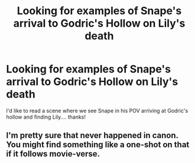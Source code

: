 #+TITLE: Looking for examples of Snape's arrival to Godric's Hollow on Lily's death

* Looking for examples of Snape's arrival to Godric's Hollow on Lily's death
:PROPERTIES:
:Author: ProclaimerofHeroes
:Score: 0
:DateUnix: 1547908432.0
:DateShort: 2019-Jan-19
:FlairText: Request
:END:
I'd like to read a scene where we see Snape in his POV arriving at Godric's hollow and finding Lily.... thanks!


** I'm pretty sure that never happened in canon. You might find something like a one-shot on that if it follows movie-verse.
:PROPERTIES:
:Author: afrose9797
:Score: 6
:DateUnix: 1547914660.0
:DateShort: 2019-Jan-19
:END:

